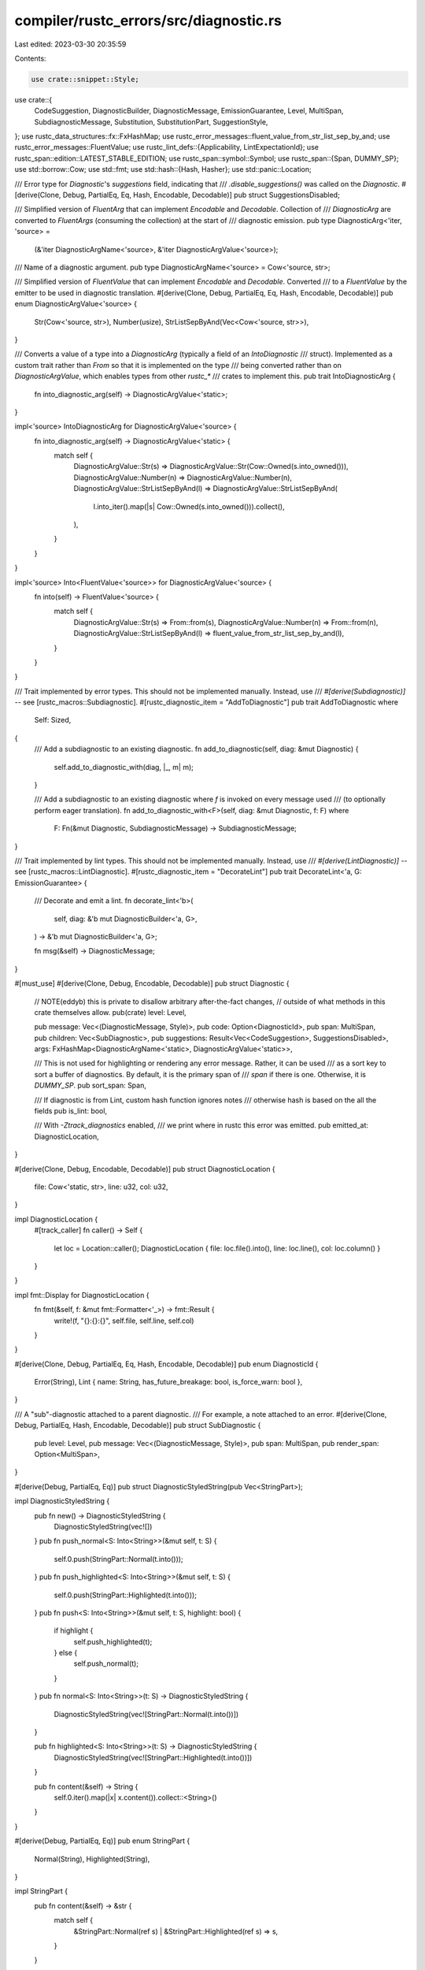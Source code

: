 compiler/rustc_errors/src/diagnostic.rs
=======================================

Last edited: 2023-03-30 20:35:59

Contents:

.. code-block:: rs

    use crate::snippet::Style;
use crate::{
    CodeSuggestion, DiagnosticBuilder, DiagnosticMessage, EmissionGuarantee, Level, MultiSpan,
    SubdiagnosticMessage, Substitution, SubstitutionPart, SuggestionStyle,
};
use rustc_data_structures::fx::FxHashMap;
use rustc_error_messages::fluent_value_from_str_list_sep_by_and;
use rustc_error_messages::FluentValue;
use rustc_lint_defs::{Applicability, LintExpectationId};
use rustc_span::edition::LATEST_STABLE_EDITION;
use rustc_span::symbol::Symbol;
use rustc_span::{Span, DUMMY_SP};
use std::borrow::Cow;
use std::fmt;
use std::hash::{Hash, Hasher};
use std::panic::Location;

/// Error type for `Diagnostic`'s `suggestions` field, indicating that
/// `.disable_suggestions()` was called on the `Diagnostic`.
#[derive(Clone, Debug, PartialEq, Eq, Hash, Encodable, Decodable)]
pub struct SuggestionsDisabled;

/// Simplified version of `FluentArg` that can implement `Encodable` and `Decodable`. Collection of
/// `DiagnosticArg` are converted to `FluentArgs` (consuming the collection) at the start of
/// diagnostic emission.
pub type DiagnosticArg<'iter, 'source> =
    (&'iter DiagnosticArgName<'source>, &'iter DiagnosticArgValue<'source>);

/// Name of a diagnostic argument.
pub type DiagnosticArgName<'source> = Cow<'source, str>;

/// Simplified version of `FluentValue` that can implement `Encodable` and `Decodable`. Converted
/// to a `FluentValue` by the emitter to be used in diagnostic translation.
#[derive(Clone, Debug, PartialEq, Eq, Hash, Encodable, Decodable)]
pub enum DiagnosticArgValue<'source> {
    Str(Cow<'source, str>),
    Number(usize),
    StrListSepByAnd(Vec<Cow<'source, str>>),
}

/// Converts a value of a type into a `DiagnosticArg` (typically a field of an `IntoDiagnostic`
/// struct). Implemented as a custom trait rather than `From` so that it is implemented on the type
/// being converted rather than on `DiagnosticArgValue`, which enables types from other `rustc_*`
/// crates to implement this.
pub trait IntoDiagnosticArg {
    fn into_diagnostic_arg(self) -> DiagnosticArgValue<'static>;
}

impl<'source> IntoDiagnosticArg for DiagnosticArgValue<'source> {
    fn into_diagnostic_arg(self) -> DiagnosticArgValue<'static> {
        match self {
            DiagnosticArgValue::Str(s) => DiagnosticArgValue::Str(Cow::Owned(s.into_owned())),
            DiagnosticArgValue::Number(n) => DiagnosticArgValue::Number(n),
            DiagnosticArgValue::StrListSepByAnd(l) => DiagnosticArgValue::StrListSepByAnd(
                l.into_iter().map(|s| Cow::Owned(s.into_owned())).collect(),
            ),
        }
    }
}

impl<'source> Into<FluentValue<'source>> for DiagnosticArgValue<'source> {
    fn into(self) -> FluentValue<'source> {
        match self {
            DiagnosticArgValue::Str(s) => From::from(s),
            DiagnosticArgValue::Number(n) => From::from(n),
            DiagnosticArgValue::StrListSepByAnd(l) => fluent_value_from_str_list_sep_by_and(l),
        }
    }
}

/// Trait implemented by error types. This should not be implemented manually. Instead, use
/// `#[derive(Subdiagnostic)]` -- see [rustc_macros::Subdiagnostic].
#[rustc_diagnostic_item = "AddToDiagnostic"]
pub trait AddToDiagnostic
where
    Self: Sized,
{
    /// Add a subdiagnostic to an existing diagnostic.
    fn add_to_diagnostic(self, diag: &mut Diagnostic) {
        self.add_to_diagnostic_with(diag, |_, m| m);
    }

    /// Add a subdiagnostic to an existing diagnostic where `f` is invoked on every message used
    /// (to optionally perform eager translation).
    fn add_to_diagnostic_with<F>(self, diag: &mut Diagnostic, f: F)
    where
        F: Fn(&mut Diagnostic, SubdiagnosticMessage) -> SubdiagnosticMessage;
}

/// Trait implemented by lint types. This should not be implemented manually. Instead, use
/// `#[derive(LintDiagnostic)]` -- see [rustc_macros::LintDiagnostic].
#[rustc_diagnostic_item = "DecorateLint"]
pub trait DecorateLint<'a, G: EmissionGuarantee> {
    /// Decorate and emit a lint.
    fn decorate_lint<'b>(
        self,
        diag: &'b mut DiagnosticBuilder<'a, G>,
    ) -> &'b mut DiagnosticBuilder<'a, G>;

    fn msg(&self) -> DiagnosticMessage;
}

#[must_use]
#[derive(Clone, Debug, Encodable, Decodable)]
pub struct Diagnostic {
    // NOTE(eddyb) this is private to disallow arbitrary after-the-fact changes,
    // outside of what methods in this crate themselves allow.
    pub(crate) level: Level,

    pub message: Vec<(DiagnosticMessage, Style)>,
    pub code: Option<DiagnosticId>,
    pub span: MultiSpan,
    pub children: Vec<SubDiagnostic>,
    pub suggestions: Result<Vec<CodeSuggestion>, SuggestionsDisabled>,
    args: FxHashMap<DiagnosticArgName<'static>, DiagnosticArgValue<'static>>,

    /// This is not used for highlighting or rendering any error message. Rather, it can be used
    /// as a sort key to sort a buffer of diagnostics. By default, it is the primary span of
    /// `span` if there is one. Otherwise, it is `DUMMY_SP`.
    pub sort_span: Span,

    /// If diagnostic is from Lint, custom hash function ignores notes
    /// otherwise hash is based on the all the fields
    pub is_lint: bool,

    /// With `-Ztrack_diagnostics` enabled,
    /// we print where in rustc this error was emitted.
    pub emitted_at: DiagnosticLocation,
}

#[derive(Clone, Debug, Encodable, Decodable)]
pub struct DiagnosticLocation {
    file: Cow<'static, str>,
    line: u32,
    col: u32,
}

impl DiagnosticLocation {
    #[track_caller]
    fn caller() -> Self {
        let loc = Location::caller();
        DiagnosticLocation { file: loc.file().into(), line: loc.line(), col: loc.column() }
    }
}

impl fmt::Display for DiagnosticLocation {
    fn fmt(&self, f: &mut fmt::Formatter<'_>) -> fmt::Result {
        write!(f, "{}:{}:{}", self.file, self.line, self.col)
    }
}

#[derive(Clone, Debug, PartialEq, Eq, Hash, Encodable, Decodable)]
pub enum DiagnosticId {
    Error(String),
    Lint { name: String, has_future_breakage: bool, is_force_warn: bool },
}

/// A "sub"-diagnostic attached to a parent diagnostic.
/// For example, a note attached to an error.
#[derive(Clone, Debug, PartialEq, Hash, Encodable, Decodable)]
pub struct SubDiagnostic {
    pub level: Level,
    pub message: Vec<(DiagnosticMessage, Style)>,
    pub span: MultiSpan,
    pub render_span: Option<MultiSpan>,
}

#[derive(Debug, PartialEq, Eq)]
pub struct DiagnosticStyledString(pub Vec<StringPart>);

impl DiagnosticStyledString {
    pub fn new() -> DiagnosticStyledString {
        DiagnosticStyledString(vec![])
    }
    pub fn push_normal<S: Into<String>>(&mut self, t: S) {
        self.0.push(StringPart::Normal(t.into()));
    }
    pub fn push_highlighted<S: Into<String>>(&mut self, t: S) {
        self.0.push(StringPart::Highlighted(t.into()));
    }
    pub fn push<S: Into<String>>(&mut self, t: S, highlight: bool) {
        if highlight {
            self.push_highlighted(t);
        } else {
            self.push_normal(t);
        }
    }
    pub fn normal<S: Into<String>>(t: S) -> DiagnosticStyledString {
        DiagnosticStyledString(vec![StringPart::Normal(t.into())])
    }

    pub fn highlighted<S: Into<String>>(t: S) -> DiagnosticStyledString {
        DiagnosticStyledString(vec![StringPart::Highlighted(t.into())])
    }

    pub fn content(&self) -> String {
        self.0.iter().map(|x| x.content()).collect::<String>()
    }
}

#[derive(Debug, PartialEq, Eq)]
pub enum StringPart {
    Normal(String),
    Highlighted(String),
}

impl StringPart {
    pub fn content(&self) -> &str {
        match self {
            &StringPart::Normal(ref s) | &StringPart::Highlighted(ref s) => s,
        }
    }
}

impl Diagnostic {
    #[track_caller]
    pub fn new<M: Into<DiagnosticMessage>>(level: Level, message: M) -> Self {
        Diagnostic::new_with_code(level, None, message)
    }

    #[track_caller]
    pub fn new_with_messages(level: Level, messages: Vec<(DiagnosticMessage, Style)>) -> Self {
        Diagnostic {
            level,
            message: messages,
            code: None,
            span: MultiSpan::new(),
            children: vec![],
            suggestions: Ok(vec![]),
            args: Default::default(),
            sort_span: DUMMY_SP,
            is_lint: false,
            emitted_at: DiagnosticLocation::caller(),
        }
    }

    #[track_caller]
    pub fn new_with_code<M: Into<DiagnosticMessage>>(
        level: Level,
        code: Option<DiagnosticId>,
        message: M,
    ) -> Self {
        Diagnostic {
            level,
            message: vec![(message.into(), Style::NoStyle)],
            code,
            span: MultiSpan::new(),
            children: vec![],
            suggestions: Ok(vec![]),
            args: Default::default(),
            sort_span: DUMMY_SP,
            is_lint: false,
            emitted_at: DiagnosticLocation::caller(),
        }
    }

    #[inline(always)]
    pub fn level(&self) -> Level {
        self.level
    }

    pub fn is_error(&self) -> bool {
        match self.level {
            Level::Bug
            | Level::DelayedBug
            | Level::Fatal
            | Level::Error { .. }
            | Level::FailureNote => true,

            Level::Warning(_)
            | Level::Note
            | Level::OnceNote
            | Level::Help
            | Level::Allow
            | Level::Expect(_) => false,
        }
    }

    pub fn update_unstable_expectation_id(
        &mut self,
        unstable_to_stable: &FxHashMap<LintExpectationId, LintExpectationId>,
    ) {
        if let Level::Expect(expectation_id) | Level::Warning(Some(expectation_id)) =
            &mut self.level
        {
            if expectation_id.is_stable() {
                return;
            }

            // The unstable to stable map only maps the unstable `AttrId` to a stable `HirId` with an attribute index.
            // The lint index inside the attribute is manually transferred here.
            let lint_index = expectation_id.get_lint_index();
            expectation_id.set_lint_index(None);
            let mut stable_id = unstable_to_stable
                .get(expectation_id)
                .expect("each unstable `LintExpectationId` must have a matching stable id")
                .normalize();

            stable_id.set_lint_index(lint_index);
            *expectation_id = stable_id;
        }
    }

    pub fn has_future_breakage(&self) -> bool {
        match self.code {
            Some(DiagnosticId::Lint { has_future_breakage, .. }) => has_future_breakage,
            _ => false,
        }
    }

    pub fn is_force_warn(&self) -> bool {
        match self.code {
            Some(DiagnosticId::Lint { is_force_warn, .. }) => is_force_warn,
            _ => false,
        }
    }

    /// Delay emission of this diagnostic as a bug.
    ///
    /// This can be useful in contexts where an error indicates a bug but
    /// typically this only happens when other compilation errors have already
    /// happened. In those cases this can be used to defer emission of this
    /// diagnostic as a bug in the compiler only if no other errors have been
    /// emitted.
    ///
    /// In the meantime, though, callsites are required to deal with the "bug"
    /// locally in whichever way makes the most sense.
    #[track_caller]
    pub fn downgrade_to_delayed_bug(&mut self) -> &mut Self {
        assert!(
            self.is_error(),
            "downgrade_to_delayed_bug: cannot downgrade {:?} to DelayedBug: not an error",
            self.level
        );
        self.level = Level::DelayedBug;

        self
    }

    /// Adds a span/label to be included in the resulting snippet.
    ///
    /// This is pushed onto the [`MultiSpan`] that was created when the diagnostic
    /// was first built. That means it will be shown together with the original
    /// span/label, *not* a span added by one of the `span_{note,warn,help,suggestions}` methods.
    ///
    /// This span is *not* considered a ["primary span"][`MultiSpan`]; only
    /// the `Span` supplied when creating the diagnostic is primary.
    #[rustc_lint_diagnostics]
    pub fn span_label(&mut self, span: Span, label: impl Into<SubdiagnosticMessage>) -> &mut Self {
        self.span.push_span_label(span, self.subdiagnostic_message_to_diagnostic_message(label));
        self
    }

    /// Labels all the given spans with the provided label.
    /// See [`Self::span_label()`] for more information.
    pub fn span_labels(
        &mut self,
        spans: impl IntoIterator<Item = Span>,
        label: impl AsRef<str>,
    ) -> &mut Self {
        let label = label.as_ref();
        for span in spans {
            self.span_label(span, label);
        }
        self
    }

    pub fn replace_span_with(&mut self, after: Span, keep_label: bool) -> &mut Self {
        let before = self.span.clone();
        self.set_span(after);
        for span_label in before.span_labels() {
            if let Some(label) = span_label.label {
                if span_label.is_primary && keep_label {
                    self.span.push_span_label(after, label);
                } else {
                    self.span.push_span_label(span_label.span, label);
                }
            }
        }
        self
    }

    pub fn note_expected_found(
        &mut self,
        expected_label: &dyn fmt::Display,
        expected: DiagnosticStyledString,
        found_label: &dyn fmt::Display,
        found: DiagnosticStyledString,
    ) -> &mut Self {
        self.note_expected_found_extra(expected_label, expected, found_label, found, &"", &"")
    }

    pub fn note_unsuccessful_coercion(
        &mut self,
        expected: DiagnosticStyledString,
        found: DiagnosticStyledString,
    ) -> &mut Self {
        let mut msg: Vec<_> = vec![("required when trying to coerce from type `", Style::NoStyle)];
        msg.extend(expected.0.iter().map(|x| match *x {
            StringPart::Normal(ref s) => (s.as_str(), Style::NoStyle),
            StringPart::Highlighted(ref s) => (s.as_str(), Style::Highlight),
        }));
        msg.push(("` to type '", Style::NoStyle));
        msg.extend(found.0.iter().map(|x| match *x {
            StringPart::Normal(ref s) => (s.as_str(), Style::NoStyle),
            StringPart::Highlighted(ref s) => (s.as_str(), Style::Highlight),
        }));
        msg.push(("`", Style::NoStyle));

        // For now, just attach these as notes
        self.highlighted_note(msg);
        self
    }

    pub fn note_expected_found_extra(
        &mut self,
        expected_label: &dyn fmt::Display,
        expected: DiagnosticStyledString,
        found_label: &dyn fmt::Display,
        found: DiagnosticStyledString,
        expected_extra: &dyn fmt::Display,
        found_extra: &dyn fmt::Display,
    ) -> &mut Self {
        let expected_label = expected_label.to_string();
        let expected_label = if expected_label.is_empty() {
            "expected".to_string()
        } else {
            format!("expected {}", expected_label)
        };
        let found_label = found_label.to_string();
        let found_label = if found_label.is_empty() {
            "found".to_string()
        } else {
            format!("found {}", found_label)
        };
        let (found_padding, expected_padding) = if expected_label.len() > found_label.len() {
            (expected_label.len() - found_label.len(), 0)
        } else {
            (0, found_label.len() - expected_label.len())
        };
        let mut msg: Vec<_> =
            vec![(format!("{}{} `", " ".repeat(expected_padding), expected_label), Style::NoStyle)];
        msg.extend(expected.0.iter().map(|x| match *x {
            StringPart::Normal(ref s) => (s.to_owned(), Style::NoStyle),
            StringPart::Highlighted(ref s) => (s.to_owned(), Style::Highlight),
        }));
        msg.push((format!("`{}\n", expected_extra), Style::NoStyle));
        msg.push((format!("{}{} `", " ".repeat(found_padding), found_label), Style::NoStyle));
        msg.extend(found.0.iter().map(|x| match *x {
            StringPart::Normal(ref s) => (s.to_owned(), Style::NoStyle),
            StringPart::Highlighted(ref s) => (s.to_owned(), Style::Highlight),
        }));
        msg.push((format!("`{}", found_extra), Style::NoStyle));

        // For now, just attach these as notes.
        self.highlighted_note(msg);
        self
    }

    pub fn note_trait_signature(&mut self, name: Symbol, signature: String) -> &mut Self {
        self.highlighted_note(vec![
            (format!("`{}` from trait: `", name), Style::NoStyle),
            (signature, Style::Highlight),
            ("`".to_string(), Style::NoStyle),
        ]);
        self
    }

    /// Add a note attached to this diagnostic.
    #[rustc_lint_diagnostics]
    pub fn note(&mut self, msg: impl Into<SubdiagnosticMessage>) -> &mut Self {
        self.sub(Level::Note, msg, MultiSpan::new(), None);
        self
    }

    pub fn highlighted_note<M: Into<SubdiagnosticMessage>>(
        &mut self,
        msg: Vec<(M, Style)>,
    ) -> &mut Self {
        self.sub_with_highlights(Level::Note, msg, MultiSpan::new(), None);
        self
    }

    /// Prints the span with a note above it.
    /// This is like [`Diagnostic::note()`], but it gets its own span.
    pub fn note_once(&mut self, msg: impl Into<SubdiagnosticMessage>) -> &mut Self {
        self.sub(Level::OnceNote, msg, MultiSpan::new(), None);
        self
    }

    /// Prints the span with a note above it.
    /// This is like [`Diagnostic::note()`], but it gets its own span.
    #[rustc_lint_diagnostics]
    pub fn span_note<S: Into<MultiSpan>>(
        &mut self,
        sp: S,
        msg: impl Into<SubdiagnosticMessage>,
    ) -> &mut Self {
        self.sub(Level::Note, msg, sp.into(), None);
        self
    }

    /// Prints the span with a note above it.
    /// This is like [`Diagnostic::note()`], but it gets its own span.
    pub fn span_note_once<S: Into<MultiSpan>>(
        &mut self,
        sp: S,
        msg: impl Into<SubdiagnosticMessage>,
    ) -> &mut Self {
        self.sub(Level::OnceNote, msg, sp.into(), None);
        self
    }

    /// Add a warning attached to this diagnostic.
    #[rustc_lint_diagnostics]
    pub fn warn(&mut self, msg: impl Into<SubdiagnosticMessage>) -> &mut Self {
        self.sub(Level::Warning(None), msg, MultiSpan::new(), None);
        self
    }

    /// Prints the span with a warning above it.
    /// This is like [`Diagnostic::warn()`], but it gets its own span.
    #[rustc_lint_diagnostics]
    pub fn span_warn<S: Into<MultiSpan>>(
        &mut self,
        sp: S,
        msg: impl Into<SubdiagnosticMessage>,
    ) -> &mut Self {
        self.sub(Level::Warning(None), msg, sp.into(), None);
        self
    }

    /// Add a help message attached to this diagnostic.
    #[rustc_lint_diagnostics]
    pub fn help(&mut self, msg: impl Into<SubdiagnosticMessage>) -> &mut Self {
        self.sub(Level::Help, msg, MultiSpan::new(), None);
        self
    }

    /// Add a help message attached to this diagnostic with a customizable highlighted message.
    pub fn highlighted_help(&mut self, msg: Vec<(String, Style)>) -> &mut Self {
        self.sub_with_highlights(Level::Help, msg, MultiSpan::new(), None);
        self
    }

    /// Prints the span with some help above it.
    /// This is like [`Diagnostic::help()`], but it gets its own span.
    #[rustc_lint_diagnostics]
    pub fn span_help<S: Into<MultiSpan>>(
        &mut self,
        sp: S,
        msg: impl Into<SubdiagnosticMessage>,
    ) -> &mut Self {
        self.sub(Level::Help, msg, sp.into(), None);
        self
    }

    /// Help the user upgrade to the latest edition.
    /// This is factored out to make sure it does the right thing with `Cargo.toml`.
    pub fn help_use_latest_edition(&mut self) -> &mut Self {
        if std::env::var_os("CARGO").is_some() {
            self.help(&format!("set `edition = \"{}\"` in `Cargo.toml`", LATEST_STABLE_EDITION));
        } else {
            self.help(&format!("pass `--edition {}` to `rustc`", LATEST_STABLE_EDITION));
        }
        self.note("for more on editions, read https://doc.rust-lang.org/edition-guide");
        self
    }

    /// Disallow attaching suggestions this diagnostic.
    /// Any suggestions attached e.g. with the `span_suggestion_*` methods
    /// (before and after the call to `disable_suggestions`) will be ignored.
    pub fn disable_suggestions(&mut self) -> &mut Self {
        self.suggestions = Err(SuggestionsDisabled);
        self
    }

    /// Clear any existing suggestions.
    pub fn clear_suggestions(&mut self) -> &mut Self {
        if let Ok(suggestions) = &mut self.suggestions {
            suggestions.clear();
        }
        self
    }

    /// Helper for pushing to `self.suggestions`, if available (not disable).
    fn push_suggestion(&mut self, suggestion: CodeSuggestion) {
        if let Ok(suggestions) = &mut self.suggestions {
            suggestions.push(suggestion);
        }
    }

    /// Show a suggestion that has multiple parts to it.
    /// In other words, multiple changes need to be applied as part of this suggestion.
    pub fn multipart_suggestion(
        &mut self,
        msg: impl Into<SubdiagnosticMessage>,
        suggestion: Vec<(Span, String)>,
        applicability: Applicability,
    ) -> &mut Self {
        self.multipart_suggestion_with_style(
            msg,
            suggestion,
            applicability,
            SuggestionStyle::ShowCode,
        )
    }

    /// Show a suggestion that has multiple parts to it, always as it's own subdiagnostic.
    /// In other words, multiple changes need to be applied as part of this suggestion.
    pub fn multipart_suggestion_verbose(
        &mut self,
        msg: impl Into<SubdiagnosticMessage>,
        suggestion: Vec<(Span, String)>,
        applicability: Applicability,
    ) -> &mut Self {
        self.multipart_suggestion_with_style(
            msg,
            suggestion,
            applicability,
            SuggestionStyle::ShowAlways,
        )
    }
    /// [`Diagnostic::multipart_suggestion()`] but you can set the [`SuggestionStyle`].
    pub fn multipart_suggestion_with_style(
        &mut self,
        msg: impl Into<SubdiagnosticMessage>,
        suggestion: Vec<(Span, String)>,
        applicability: Applicability,
        style: SuggestionStyle,
    ) -> &mut Self {
        assert!(!suggestion.is_empty());
        debug_assert!(
            !(suggestion.iter().any(|(sp, text)| sp.is_empty() && text.is_empty())),
            "Span must not be empty and have no suggestion"
        );

        self.push_suggestion(CodeSuggestion {
            substitutions: vec![Substitution {
                parts: suggestion
                    .into_iter()
                    .map(|(span, snippet)| SubstitutionPart { snippet, span })
                    .collect(),
            }],
            msg: self.subdiagnostic_message_to_diagnostic_message(msg),
            style,
            applicability,
        });
        self
    }

    /// Prints out a message with for a multipart suggestion without showing the suggested code.
    ///
    /// This is intended to be used for suggestions that are obvious in what the changes need to
    /// be from the message, showing the span label inline would be visually unpleasant
    /// (marginally overlapping spans or multiline spans) and showing the snippet window wouldn't
    /// improve understandability.
    pub fn tool_only_multipart_suggestion(
        &mut self,
        msg: impl Into<SubdiagnosticMessage>,
        suggestion: Vec<(Span, String)>,
        applicability: Applicability,
    ) -> &mut Self {
        self.multipart_suggestion_with_style(
            msg,
            suggestion,
            applicability,
            SuggestionStyle::CompletelyHidden,
        )
    }

    /// Prints out a message with a suggested edit of the code.
    ///
    /// In case of short messages and a simple suggestion, rustc displays it as a label:
    ///
    /// ```text
    /// try adding parentheses: `(tup.0).1`
    /// ```
    ///
    /// The message
    ///
    /// * should not end in any punctuation (a `:` is added automatically)
    /// * should not be a question (avoid language like "did you mean")
    /// * should not contain any phrases like "the following", "as shown", etc.
    /// * may look like "to do xyz, use" or "to do xyz, use abc"
    /// * may contain a name of a function, variable, or type, but not whole expressions
    ///
    /// See `CodeSuggestion` for more information.
    pub fn span_suggestion(
        &mut self,
        sp: Span,
        msg: impl Into<SubdiagnosticMessage>,
        suggestion: impl ToString,
        applicability: Applicability,
    ) -> &mut Self {
        self.span_suggestion_with_style(
            sp,
            msg,
            suggestion,
            applicability,
            SuggestionStyle::ShowCode,
        );
        self
    }

    /// [`Diagnostic::span_suggestion()`] but you can set the [`SuggestionStyle`].
    pub fn span_suggestion_with_style(
        &mut self,
        sp: Span,
        msg: impl Into<SubdiagnosticMessage>,
        suggestion: impl ToString,
        applicability: Applicability,
        style: SuggestionStyle,
    ) -> &mut Self {
        debug_assert!(
            !(sp.is_empty() && suggestion.to_string().is_empty()),
            "Span must not be empty and have no suggestion"
        );
        self.push_suggestion(CodeSuggestion {
            substitutions: vec![Substitution {
                parts: vec![SubstitutionPart { snippet: suggestion.to_string(), span: sp }],
            }],
            msg: self.subdiagnostic_message_to_diagnostic_message(msg),
            style,
            applicability,
        });
        self
    }

    /// Always show the suggested change.
    pub fn span_suggestion_verbose(
        &mut self,
        sp: Span,
        msg: impl Into<SubdiagnosticMessage>,
        suggestion: impl ToString,
        applicability: Applicability,
    ) -> &mut Self {
        self.span_suggestion_with_style(
            sp,
            msg,
            suggestion,
            applicability,
            SuggestionStyle::ShowAlways,
        );
        self
    }

    /// Prints out a message with multiple suggested edits of the code.
    /// See also [`Diagnostic::span_suggestion()`].
    pub fn span_suggestions(
        &mut self,
        sp: Span,
        msg: impl Into<SubdiagnosticMessage>,
        suggestions: impl IntoIterator<Item = String>,
        applicability: Applicability,
    ) -> &mut Self {
        self.span_suggestions_with_style(
            sp,
            msg,
            suggestions,
            applicability,
            SuggestionStyle::ShowCode,
        )
    }

    /// [`Diagnostic::span_suggestions()`] but you can set the [`SuggestionStyle`].
    pub fn span_suggestions_with_style(
        &mut self,
        sp: Span,
        msg: impl Into<SubdiagnosticMessage>,
        suggestions: impl IntoIterator<Item = String>,
        applicability: Applicability,
        style: SuggestionStyle,
    ) -> &mut Self {
        let mut suggestions: Vec<_> = suggestions.into_iter().collect();
        suggestions.sort();

        debug_assert!(
            !(sp.is_empty() && suggestions.iter().any(|suggestion| suggestion.is_empty())),
            "Span must not be empty and have no suggestion"
        );

        let substitutions = suggestions
            .into_iter()
            .map(|snippet| Substitution { parts: vec![SubstitutionPart { snippet, span: sp }] })
            .collect();
        self.push_suggestion(CodeSuggestion {
            substitutions,
            msg: self.subdiagnostic_message_to_diagnostic_message(msg),
            style,
            applicability,
        });
        self
    }

    /// Prints out a message with multiple suggested edits of the code, where each edit consists of
    /// multiple parts.
    /// See also [`Diagnostic::multipart_suggestion()`].
    pub fn multipart_suggestions(
        &mut self,
        msg: impl Into<SubdiagnosticMessage>,
        suggestions: impl IntoIterator<Item = Vec<(Span, String)>>,
        applicability: Applicability,
    ) -> &mut Self {
        let suggestions: Vec<_> = suggestions.into_iter().collect();
        debug_assert!(
            !(suggestions
                .iter()
                .flatten()
                .any(|(sp, suggestion)| sp.is_empty() && suggestion.is_empty())),
            "Span must not be empty and have no suggestion"
        );

        self.push_suggestion(CodeSuggestion {
            substitutions: suggestions
                .into_iter()
                .map(|sugg| Substitution {
                    parts: sugg
                        .into_iter()
                        .map(|(span, snippet)| SubstitutionPart { snippet, span })
                        .collect(),
                })
                .collect(),
            msg: self.subdiagnostic_message_to_diagnostic_message(msg),
            style: SuggestionStyle::ShowCode,
            applicability,
        });
        self
    }

    /// Prints out a message with a suggested edit of the code. If the suggestion is presented
    /// inline, it will only show the message and not the suggestion.
    ///
    /// See `CodeSuggestion` for more information.
    pub fn span_suggestion_short(
        &mut self,
        sp: Span,
        msg: impl Into<SubdiagnosticMessage>,
        suggestion: impl ToString,
        applicability: Applicability,
    ) -> &mut Self {
        self.span_suggestion_with_style(
            sp,
            msg,
            suggestion,
            applicability,
            SuggestionStyle::HideCodeInline,
        );
        self
    }

    /// Prints out a message for a suggestion without showing the suggested code.
    ///
    /// This is intended to be used for suggestions that are obvious in what the changes need to
    /// be from the message, showing the span label inline would be visually unpleasant
    /// (marginally overlapping spans or multiline spans) and showing the snippet window wouldn't
    /// improve understandability.
    pub fn span_suggestion_hidden(
        &mut self,
        sp: Span,
        msg: impl Into<SubdiagnosticMessage>,
        suggestion: impl ToString,
        applicability: Applicability,
    ) -> &mut Self {
        self.span_suggestion_with_style(
            sp,
            msg,
            suggestion,
            applicability,
            SuggestionStyle::HideCodeAlways,
        );
        self
    }

    /// Adds a suggestion to the JSON output that will not be shown in the CLI.
    ///
    /// This is intended to be used for suggestions that are *very* obvious in what the changes
    /// need to be from the message, but we still want other tools to be able to apply them.
    pub fn tool_only_span_suggestion(
        &mut self,
        sp: Span,
        msg: impl Into<SubdiagnosticMessage>,
        suggestion: impl ToString,
        applicability: Applicability,
    ) -> &mut Self {
        self.span_suggestion_with_style(
            sp,
            msg,
            suggestion,
            applicability,
            SuggestionStyle::CompletelyHidden,
        );
        self
    }

    /// Add a subdiagnostic from a type that implements `Subdiagnostic` (see
    /// [rustc_macros::Subdiagnostic]).
    pub fn subdiagnostic(&mut self, subdiagnostic: impl AddToDiagnostic) -> &mut Self {
        subdiagnostic.add_to_diagnostic(self);
        self
    }

    /// Add a subdiagnostic from a type that implements `Subdiagnostic` (see
    /// [rustc_macros::Subdiagnostic]). Performs eager translation of any translatable messages
    /// used in the subdiagnostic, so suitable for use with repeated messages (i.e. re-use of
    /// interpolated variables).
    pub fn eager_subdiagnostic(
        &mut self,
        handler: &crate::Handler,
        subdiagnostic: impl AddToDiagnostic,
    ) -> &mut Self {
        subdiagnostic.add_to_diagnostic_with(self, |diag, msg| {
            let args = diag.args();
            let msg = diag.subdiagnostic_message_to_diagnostic_message(msg);
            handler.eagerly_translate(msg, args)
        });
        self
    }

    pub fn set_span<S: Into<MultiSpan>>(&mut self, sp: S) -> &mut Self {
        self.span = sp.into();
        if let Some(span) = self.span.primary_span() {
            self.sort_span = span;
        }
        self
    }

    pub fn set_is_lint(&mut self) -> &mut Self {
        self.is_lint = true;
        self
    }

    pub fn code(&mut self, s: DiagnosticId) -> &mut Self {
        self.code = Some(s);
        self
    }

    pub fn clear_code(&mut self) -> &mut Self {
        self.code = None;
        self
    }

    pub fn get_code(&self) -> Option<DiagnosticId> {
        self.code.clone()
    }

    pub fn set_primary_message(&mut self, msg: impl Into<DiagnosticMessage>) -> &mut Self {
        self.message[0] = (msg.into(), Style::NoStyle);
        self
    }

    // Exact iteration order of diagnostic arguments shouldn't make a difference to output because
    // they're only used in interpolation.
    #[allow(rustc::potential_query_instability)]
    pub fn args<'a>(&'a self) -> impl Iterator<Item = DiagnosticArg<'a, 'static>> {
        self.args.iter()
    }

    pub fn set_arg(
        &mut self,
        name: impl Into<Cow<'static, str>>,
        arg: impl IntoDiagnosticArg,
    ) -> &mut Self {
        self.args.insert(name.into(), arg.into_diagnostic_arg());
        self
    }

    pub fn replace_args(
        &mut self,
        args: FxHashMap<DiagnosticArgName<'static>, DiagnosticArgValue<'static>>,
    ) {
        self.args = args;
    }

    pub fn styled_message(&self) -> &[(DiagnosticMessage, Style)] {
        &self.message
    }

    /// Helper function that takes a `SubdiagnosticMessage` and returns a `DiagnosticMessage` by
    /// combining it with the primary message of the diagnostic (if translatable, otherwise it just
    /// passes the user's string along).
    pub(crate) fn subdiagnostic_message_to_diagnostic_message(
        &self,
        attr: impl Into<SubdiagnosticMessage>,
    ) -> DiagnosticMessage {
        let msg =
            self.message.iter().map(|(msg, _)| msg).next().expect("diagnostic with no messages");
        msg.with_subdiagnostic_message(attr.into())
    }

    /// Convenience function for internal use, clients should use one of the
    /// public methods above.
    ///
    /// Used by `proc_macro_server` for implementing `server::Diagnostic`.
    pub fn sub(
        &mut self,
        level: Level,
        message: impl Into<SubdiagnosticMessage>,
        span: MultiSpan,
        render_span: Option<MultiSpan>,
    ) {
        let sub = SubDiagnostic {
            level,
            message: vec![(
                self.subdiagnostic_message_to_diagnostic_message(message),
                Style::NoStyle,
            )],
            span,
            render_span,
        };
        self.children.push(sub);
    }

    /// Convenience function for internal use, clients should use one of the
    /// public methods above.
    fn sub_with_highlights<M: Into<SubdiagnosticMessage>>(
        &mut self,
        level: Level,
        message: Vec<(M, Style)>,
        span: MultiSpan,
        render_span: Option<MultiSpan>,
    ) {
        let message = message
            .into_iter()
            .map(|m| (self.subdiagnostic_message_to_diagnostic_message(m.0), m.1))
            .collect();
        let sub = SubDiagnostic { level, message, span, render_span };
        self.children.push(sub);
    }

    /// Fields used for Hash, and PartialEq trait
    fn keys(
        &self,
    ) -> (
        &Level,
        &[(DiagnosticMessage, Style)],
        &Option<DiagnosticId>,
        &MultiSpan,
        &Result<Vec<CodeSuggestion>, SuggestionsDisabled>,
        Option<&[SubDiagnostic]>,
    ) {
        (
            &self.level,
            &self.message,
            &self.code,
            &self.span,
            &self.suggestions,
            (if self.is_lint { None } else { Some(&self.children) }),
        )
    }
}

impl Hash for Diagnostic {
    fn hash<H>(&self, state: &mut H)
    where
        H: Hasher,
    {
        self.keys().hash(state);
    }
}

impl PartialEq for Diagnostic {
    fn eq(&self, other: &Self) -> bool {
        self.keys() == other.keys()
    }
}


